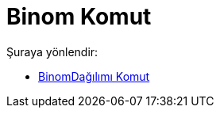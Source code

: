 = Binom Komut
:page-en: commands/BinomialDist
ifdef::env-github[:imagesdir: /tr/modules/ROOT/assets/images]

Şuraya yönlendir:

* xref:/commands/BinomDağılımı.adoc[BinomDağılımı Komut]
